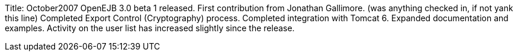 Title: October2007 OpenEJB 3.0 beta 1 released.
First contribution from Jonathan Gallimore.
(was anything checked in, if not yank this line) Completed Export Control (Cryptography) process.
Completed integration with Tomcat 6.
Expanded documentation and examples.
Activity on the user list has increased slightly since the release.
